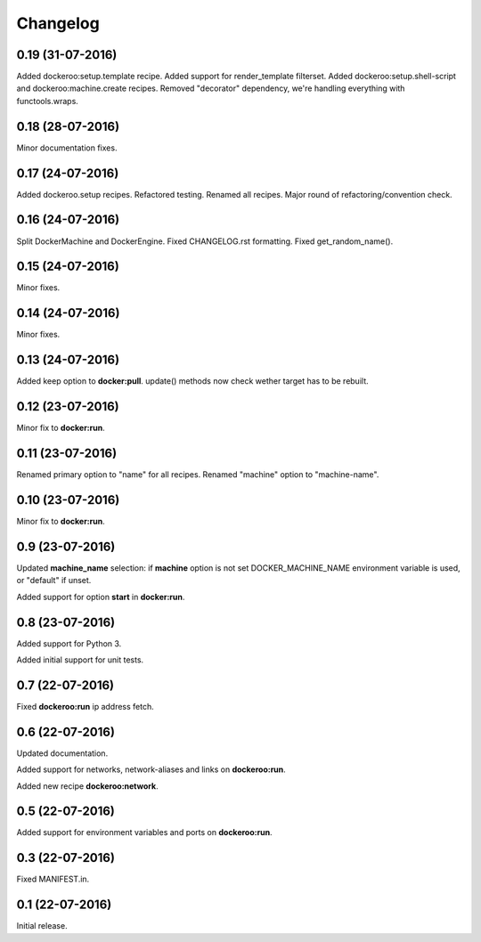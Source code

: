 Changelog
=========

0.19 (31-07-2016)
-----------------

Added dockeroo:setup.template recipe.
Added support for render_template filterset.
Added dockeroo:setup.shell-script and dockeroo:machine.create recipes.
Removed "decorator" dependency, we're handling everything with functools.wraps.


0.18 (28-07-2016)
-----------------

Minor documentation fixes.


0.17 (24-07-2016)
-----------------

Added dockeroo.setup recipes.
Refactored testing.
Renamed all recipes.
Major round of refactoring/convention check.


0.16 (24-07-2016)
-----------------

Split DockerMachine and DockerEngine.
Fixed CHANGELOG.rst formatting.
Fixed get_random_name().


0.15 (24-07-2016)
-----------------

Minor fixes.


0.14 (24-07-2016)
-----------------

Minor fixes.


0.13 (24-07-2016)
-----------------

Added keep option to **docker:pull**.
update() methods now check wether target has to be rebuilt.


0.12 (23-07-2016)
-----------------

Minor fix to **docker:run**.


0.11 (23-07-2016)
-----------------

Renamed primary option to "name" for all recipes.
Renamed "machine" option to "machine-name".


0.10 (23-07-2016)
-----------------

Minor fix to **docker:run**.


0.9 (23-07-2016)
----------------

Updated **machine_name** selection: if **machine** option is not set
DOCKER_MACHINE_NAME environment variable is used, or "default" if unset.

Added support for option **start** in **docker:run**.


0.8 (23-07-2016)
----------------

Added support for Python 3.

Added initial support for unit tests.


0.7 (22-07-2016)
----------------

Fixed **dockeroo:run** ip address fetch.


0.6 (22-07-2016)
----------------

Updated documentation.

Added support for networks, network-aliases and links
on **dockeroo:run**.

Added new recipe **dockeroo:network**.


0.5 (22-07-2016)
----------------

Added support for environment variables and ports
on **dockeroo:run**.


0.3 (22-07-2016)
----------------

Fixed MANIFEST.in.


0.1 (22-07-2016)
----------------

Initial release.
